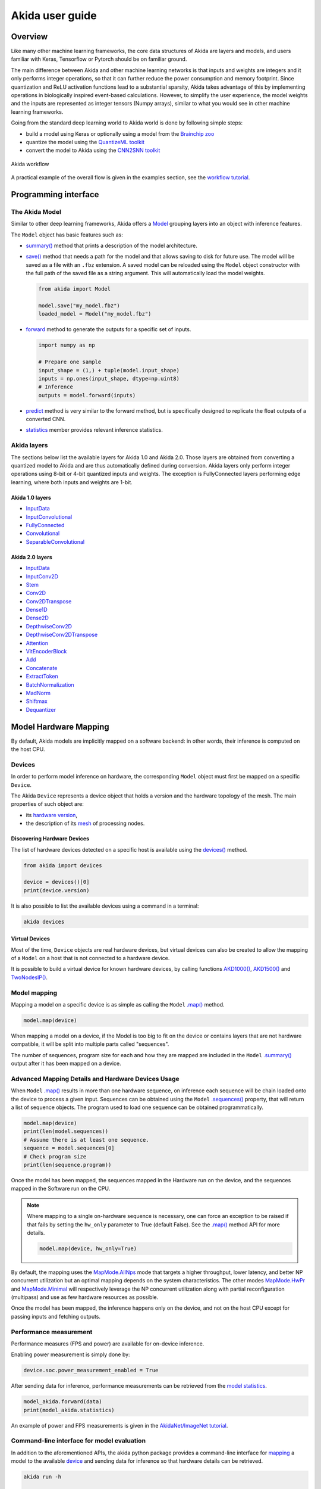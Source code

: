 
Akida user guide
================

Overview
--------

Like many other machine learning frameworks, the core data structures of Akida are layers and
models, and users familiar with Keras, Tensorflow or Pytorch should be on familiar ground.

The main difference between Akida and other machine learning networks is that inputs and weights are
integers and it only performs integer operations, so that it can further reduce the power
consumption and memory footprint. Since quantization and ReLU activation functions lead to a
substantial sparsity, Akida takes advantage of this by implementing operations in biologically
inspired event-based calculations. However, to simplify the user experience, the model weights and
the inputs are represented as integer tensors (Numpy arrays), similar to what you would see in other
machine learning frameworks.

Going from the standard deep learning world to Akida world is done by following simple steps:

- build a model using Keras or optionally using a model from the
  `Brainchip zoo <akida_models.html>`__
- quantize the model using the `QuantizeML toolkit <quantizeml.html>`__
- convert the model to Akida using the `CNN2SNN toolkit <cnn2snn.html>`__

.. figure:: ../img/overall_flow.png
   :target: ../_images/overall_flow.png
   :alt: Overall flow
   :scale: 60 %
   :align: center

   Akida workflow

A practical example of the overall flow is given in the examples section, see the `workflow tutorial
<../examples/general/plot_0_global_workflow.html#sphx-glr-examples-general-plot-0-global-workflow-py>`__.

Programming interface
---------------------

The Akida Model
^^^^^^^^^^^^^^^

Similar to other deep learning frameworks, Akida offers a
`Model <../api_reference/akida_apis.html#model>`__ grouping layers into an object with inference
features.

The ``Model`` object has basic features such as:

- `summary() <../api_reference/akida_apis.html#akida.Model.summary>`__ method that prints a
  description of the model architecture.
- `save() <../api_reference/akida_apis.html#akida.Model.save>`__ method that needs a path for the
  model and that allows saving to disk for future use. The model will be saved as a file with an
  ``.fbz`` extension. A saved model can be reloaded using the ``Model`` object constructor with the
  full path of the saved file as a string argument. This will automatically load the model weights.

  .. code-block:: python

      from akida import Model

      model.save("my_model.fbz")
      loaded_model = Model("my_model.fbz")
- `forward <../api_reference/akida_apis.html#akida.Model.forward>`__ method to generate the outputs
  for a specific set of inputs.

  .. code-block:: python

      import numpy as np

      # Prepare one sample
      input_shape = (1,) + tuple(model.input_shape)
      inputs = np.ones(input_shape, dtype=np.uint8)
      # Inference
      outputs = model.forward(inputs)
- `predict <../api_reference/akida_apis.html#akida.Model.predict>`__ method is very similar to the
  forward method, but is specifically designed to replicate the float outputs of a converted CNN.
- `statistics <../api_reference/akida_apis.html#akida.Model.statistics>`__ member provides relevant
  inference statistics.

Akida layers
^^^^^^^^^^^^

The sections below list the available layers for Akida 1.0 and Akida 2.0. Those layers are obtained
from converting a quantized model to Akida and are thus automatically defined during conversion.
Akida layers only perform integer operations using 8-bit or 4-bit quantized inputs and weights. The
exception is FullyConnected layers performing edge learning, where both inputs and weights are 1-bit.

Akida 1.0 layers
""""""""""""""""

- `InputData <../api_reference/akida_apis.html#akida.InputData>`__
- `InputConvolutional <../api_reference/akida_apis.html#akida.InputConvolutional>`__
- `FullyConnected <../api_reference/akida_apis.html#akida.FullyConnected>`__
- `Convolutional <../api_reference/akida_apis.html#akida.Convolutional>`__
- `SeparableConvolutional <../api_reference/akida_apis.html#akida.SeparableConvolutional>`__

Akida 2.0 layers
""""""""""""""""

- `InputData <../api_reference/akida_apis.html#akida.InputData>`__
- `InputConv2D <../api_reference/akida_apis.html#akida.InputConv2D>`__
- `Stem <../api_reference/akida_apis.html#akida.Stem>`__
- `Conv2D <../api_reference/akida_apis.html#akida.Conv2D>`__
- `Conv2DTranspose <../api_reference/akida_apis.html#akida.Conv2DTranspose>`__
- `Dense1D <../api_reference/akida_apis.html#akida.Dense1D>`__
- `Dense2D <../api_reference/akida_apis.html#akida.Dense2D>`__
- `DepthwiseConv2D <../api_reference/akida_apis.html#akida.DepthwiseConv2D>`__
- `DepthwiseConv2DTranspose <../api_reference/akida_apis.html#akida.DepthwiseConv2DTranspose>`__
- `Attention <../api_reference/akida_apis.html#akida.Attention>`__
- `VitEncoderBlock <../api_reference/akida_apis.html#akida.VitEncoderBlock>`__
- `Add <../api_reference/akida_apis.html#akida.Add>`__
- `Concatenate <../api_reference/akida_apis.html#akida.Concatenate>`__
- `ExtractToken <../api_reference/akida_apis.html#akida.ExtractToken>`__
- `BatchNormalization <../api_reference/akida_apis.html#akida.BatchNormalization>`__
- `MadNorm <../api_reference/akida_apis.html#akida.MadNorm>`__
- `Shiftmax <../api_reference/akida_apis.html#akida.Shiftmax>`__
- `Dequantizer <../api_reference/akida_apis.html#akida.Dequantizer>`__

Model Hardware Mapping
----------------------

By default, Akida models are implicitly mapped on a software backend: in other words, their
inference is computed on the host CPU.

Devices
^^^^^^^

In order to perform model inference on hardware, the corresponding ``Model`` object must first be
mapped on a specific ``Device``.

The Akida ``Device`` represents a device object that holds a version and the hardware topology of the
mesh. The main properties of such object are:

- its `hardware version <../api_reference/akida_apis.html#hwversion>`__,
- the description of its `mesh <../api_reference/akida_apis.html#akida.NP.Mesh>`__ of
  processing nodes.

Discovering Hardware Devices
""""""""""""""""""""""""""""

The list of hardware devices detected on a specific host is available using the
`devices() <../api_reference/akida_apis.html#akida.devices>`__ method.

.. code-block:: python

    from akida import devices

    device = devices()[0]
    print(device.version)

It is also possible to list the available devices using a command in a terminal:

.. code-block:: bash

    akida devices

Virtual Devices
"""""""""""""""

Most of the time, ``Device`` objects are real hardware devices, but virtual devices can also be
created to allow the mapping of a ``Model`` on a host that is not connected to a hardware device.

It is possible to build a virtual device for known hardware devices, by calling functions
`AKD1000() <../api_reference/akida_apis.html#akida.AKD1000>`__,
`AKD1500() <../api_reference/akida_apis.html#akida.AKD1500>`__ and
`TwoNodesIP() <../api_reference/akida_apis.html#akida.TwoNodesIP>`__.

Model mapping
^^^^^^^^^^^^^

Mapping a model on a specific device is as simple as calling the ``Model``
`.map() <../api_reference/akida_apis.html#akida.Model.map>`__ method.

.. code-block:: python

    model.map(device)

When mapping a model on a device, if the Model is too big to fit on the device or contains layers
that are not hardware compatible, it will be split into multiple parts called "sequences".

The number of sequences, program size for each and how they are mapped are included in
the ``Model`` `.summary() <../api_reference/akida_apis.html#akida.Model.summary>`__ output after it
has been mapped on a device.

Advanced Mapping Details and Hardware Devices Usage
^^^^^^^^^^^^^^^^^^^^^^^^^^^^^^^^^^^^^^^^^^^^^^^^^^^

When ``Model`` `.map() <../api_reference/akida_apis.html#akida.Model.map>`__  results in more than
one hardware sequence, on inference each sequence will be chain loaded onto the device to process a
given input. Sequences can be obtained using the ``Model``
`.sequences() <../api_reference/akida_apis.html#akida.Model.sequences>`__ property, that will return
a list of sequence objects. The program used to load one sequence can be obtained programmatically.

.. code-block:: python

    model.map(device)
    print(len(model.sequences))
    # Assume there is at least one sequence.
    sequence = model.sequences[0]
    # Check program size
    print(len(sequence.program))

Once the model has been mapped, the sequences mapped in the Hardware run on the device,
and the sequences mapped in the Software run on the CPU.

.. note::
  Where mapping to a single on-hardware sequence is necessary, one can force an exception to be
  raised if that fails by setting the ``hw_only`` parameter to True (default False). See the
  `.map() <../api_reference/akida_apis.html#akida.Model.map>`__ method API for more details.

  .. code-block:: python

    model.map(device, hw_only=True)

By default, the mapping uses the `MapMode.AllNps
<../api_reference/akida_apis.html#akida.MapMode.AllNps>`__ mode that targets a higher throughput,
lower latency, and better NP concurrent utilization but an optimal mapping depends on the system
characteristics. The other modes `MapMode.HwPr
<../api_reference/akida_apis.html#akida.MapMode.HwPr>`__ and `MapMode.Minimal
<../api_reference/akida_apis.html#akida.MapMode.Minimal>`__ will respectively leverage the NP
concurrent utilization along with partial reconfiguration (multipass) and use as few hardware
resources as possible.

Once the model has been mapped, the inference happens only on the device, and not on the host
CPU except for passing inputs and fetching outputs.

Performance measurement
^^^^^^^^^^^^^^^^^^^^^^^

Performance measures (FPS and power) are available for on-device inference.

Enabling power measurement is simply done by:

.. code-block:: python

  device.soc.power_measurement_enabled = True

After sending data for inference, performance measurements can be retrieved
from the `model statistics <../api_reference/akida_apis.html#akida.Model.statistics>`__.

.. code-block:: python

  model_akida.forward(data)
  print(model_akida.statistics)

An example of power and FPS measurements is given in the `AkidaNet/ImageNet
tutorial <../examples/general/plot_1_akidanet_imagenet.html#hardware-mapping-and-performance>`__.

Command-line interface for model evaluation
^^^^^^^^^^^^^^^^^^^^^^^^^^^^^^^^^^^^^^^^^^^

In addition to the aforementioned APIs, the akida python package provides a command-line interface
for `mapping <../api_reference/akida_apis.html#akida.Model.map>`__ a model to the available
`device <../api_reference/akida_apis.html#akida.devices>`__ and sending data for inference so that
hardware details can be retrieved.

.. code-block:: bash

    akida run -h

    usage: akida run [-h] -m MODEL [-i INPUT]

    options:
        -h, --help              show this help message and exit
        -m MODEL, --model MODEL The source model path
        -i INPUT, --input INPUT Input image or a numpy array


| If no input data is provided a random sample will be generated and used for inference.
| CLI outputs a summary of the mapped model with details regarding NP units allocation,
  `statistics <../api_reference/akida_apis.html#akida.Model.statistics>`__ and
  `metrics <../api_reference/akida_apis.html#akida.HardwareDevice.metrics>`__.

.. note:: About the model statistics:

    * it shows the inference power/energy when measurable (i.e. whenever the inference
      is lasting long enough to collect meaningful data),
    * displayed numbers include the floor power.

| The two examples below show:

   * the CLI output using a pretrained DS-CNN model and a random input
   * the CLI output using a pretrained AkidaNet model and a 10 images input

.. code-block:: bash

   wget https://data.brainchip.com/models/AkidaV1/ds_cnn/ds_cnn_kws_i8_w4_a4_laq1.h5
   CNN2SNN_TARGET_AKIDA_VERSION=v1 cnn2snn convert -m ds_cnn_kws_i8_w4_a4_laq1.h5
   akida run -m ds_cnn_kws_i8_w4_a4_laq1.fbz

        Model Summary # Summary with NP units allocation
        ___________________________________________________
        Input shape  Output shape  Sequences  Layers  NPs
        ===================================================
        [49, 10, 1]  [1, 1, 33]    1          6       65
        ___________________________________________________

        ____________________________________________________________
        Layer (type)             Output shape  Kernel shape    NPs

        ===== HW/conv_0-dense_5 (Hardware) - size: 88748 bytes =====

        conv_0 (InputConv.)      [25, 5, 64]   (5, 5, 1, 64)   N/A
        ____________________________________________________________
        separable_1 (Sep.Conv.)  [25, 5, 64]   (3, 3, 64, 1)   16
        ____________________________________________________________
                                               (1, 1, 64, 64)
        ____________________________________________________________
        separable_2 (Sep.Conv.)  [25, 5, 64]   (3, 3, 64, 1)   16
        ____________________________________________________________
                                               (1, 1, 64, 64)
        ____________________________________________________________
        separable_3 (Sep.Conv.)  [25, 5, 64]   (3, 3, 64, 1)   16
        ____________________________________________________________
                                               (1, 1, 64, 64)
        ____________________________________________________________
        separable_4 (Sep.Conv.)  [1, 1, 64]    (3, 3, 64, 1)   16
        ____________________________________________________________
                                               (1, 1, 64, 64)
        ____________________________________________________________
        dense_5 (Fully.)         [1, 1, 33]    (1, 1, 64, 33)  1
        ____________________________________________________________

        No input provided, using random data.

        Floor power (mW): 914.03                # Reference board floor power
        Average framerate = 62.50 fps           # Model statistics

        Model metrics:                          # Model metrics:
          inference_frames: 1                   #  - number of frames sent for inference
          inference_clk: 93965                  #  - number of hardware clocks used for inference
          program_clk: 152396                   #  - number of hardware clocks used for model programming


.. code-block:: bash

   wget https://data.brainchip.com/models/AkidaV1/akidanet/akidanet_imagenet_224_alpha_50_iq8_wq4_aq4.h5
   wget https://data.brainchip.com/dataset-mirror/imagenet_like/imagenet_like.npy
   CNN2SNN_TARGET_AKIDA_VERSION=v1 cnn2snn convert -m akidanet_imagenet_224_alpha_50_iq8_wq4_aq4.h5
   akida run -m akidanet_imagenet_224_alpha_50_iq8_wq4_aq4.fbz -i imagenet_like.npy

        Model Summary # Summary with NP units allocation
        _____________________________________________________
        Input shape    Output shape  Sequences  Layers  NPs
        =====================================================
        [224, 224, 3]  [1, 1, 1000]  1          15      68
        _____________________________________________________

        __________________________________________________________________
        Layer (type)              Output shape    Kernel shape       NPs

        ====== HW/conv_0-classifier (Hardware) - size: 1361244 bytes =====

        conv_0 (InputConv.)       [112, 112, 16]  (3, 3, 3, 16)      N/A
        __________________________________________________________________
        conv_1 (Conv.)            [112, 112, 32]  (3, 3, 16, 32)     4
        __________________________________________________________________
        conv_2 (Conv.)            [56, 56, 64]    (3, 3, 32, 64)     6
        __________________________________________________________________
        conv_3 (Conv.)            [56, 56, 64]    (3, 3, 64, 64)     3
        __________________________________________________________________
        separable_4 (Sep.Conv.)   [28, 28, 128]   (3, 3, 64, 1)      6
        __________________________________________________________________
                                                  (1, 1, 64, 128)
        __________________________________________________________________
        separable_5 (Sep.Conv.)   [28, 28, 128]   (3, 3, 128, 1)     4
        __________________________________________________________________
                                                  (1, 1, 128, 128)
        __________________________________________________________________
        separable_6 (Sep.Conv.)   [14, 14, 256]   (3, 3, 128, 1)     8
        __________________________________________________________________
                                                  (1, 1, 128, 256)
        __________________________________________________________________
        separable_7 (Sep.Conv.)   [14, 14, 256]   (3, 3, 256, 1)     4
        __________________________________________________________________
                                                  (1, 1, 256, 256)
        __________________________________________________________________
        separable_8 (Sep.Conv.)   [14, 14, 256]   (3, 3, 256, 1)     4
        __________________________________________________________________
                                                  (1, 1, 256, 256)
        __________________________________________________________________
        separable_9 (Sep.Conv.)   [14, 14, 256]   (3, 3, 256, 1)     4
        __________________________________________________________________
                                                  (1, 1, 256, 256)
        __________________________________________________________________
        separable_10 (Sep.Conv.)  [14, 14, 256]   (3, 3, 256, 1)     4
        __________________________________________________________________
                                                  (1, 1, 256, 256)
        __________________________________________________________________
        separable_11 (Sep.Conv.)  [14, 14, 256]   (3, 3, 256, 1)     4
        __________________________________________________________________
                                                  (1, 1, 256, 256)
        __________________________________________________________________
        separable_12 (Sep.Conv.)  [7, 7, 512]     (3, 3, 256, 1)     8
        __________________________________________________________________
                                                  (1, 1, 256, 512)
        __________________________________________________________________
        separable_13 (Sep.Conv.)  [1, 1, 512]     (3, 3, 512, 1)     8
        __________________________________________________________________
                                                  (1, 1, 512, 512)
        __________________________________________________________________
        classifier (Fully.)       [1, 1, 1000]    (1, 1, 512, 1000)  1
        __________________________________________________________________


        Floor power (mW): 912.23                # Reference board floor power
        Average framerate = 43.48 fps           # Model statistics
        Last inference power range (mW):  Avg 1021.00 / Min 925.00 / Max 1117.00 / Std 135.76
        Last inference energy consumed (mJ/frame): 23.48

        Model metrics:                          # Model metrics:
          inference_frames: 10                  #  - number of frames sent for inference
          inference_clk: 43000636               #  - number of hardware clocks used for inference
          program_clk: 998079                   #  - number of hardware clocks used for model programming


Using Akida Edge learning
-------------------------

Akida Edge learning is a unique feature of the Akida IP, whereby a classifier layer is enabled for
ongoing ("continual") learning in the on-device setting, allowing the addition of new classes in the
wild. As with any transfer learning or domain adaptation task, best results will be obtained if the
Akida Edge layer is added as the final layer of a standard pretrained CNN backbone. An unusual
aspect is that the backbone needs an extra layer added and trained, to generate binary inputs to the
Edge layer.

In this mode, an Akida Layer will typically be compiled with specific learning parameters and then
undergo a period of feed-forward unsupervised or semi-supervised training by letting it process
inputs generated by previous layers from a relevant dataset.

Once a layer has been compiled, new learning episodes can be resumed at any time, even after the
model has been saved and reloaded.


Learning constraints
^^^^^^^^^^^^^^^^^^^^

Only the last layer of a model can be trained with Akida Edge Learning and must fulfill the
following constraints:

* must be of type `FullyConnected <../api_reference/akida_apis.html#akida.FullyConnected>`__,
* must have binary weight,
* must receive binary inputs.

.. note::
    - a FullyConnected layer can only be added to a model defined using Akida 1.0 layers
    - it is only possible to obtain a FullyConnected layer from conversion when target version is
      set to `AkidaVersion.v1
      <../api_reference/cnn2snn_apis.html#cnn2snn.AkidaVersion.AkidaVersion.v1>`__

Compiling a layer
^^^^^^^^^^^^^^^^^

For a layer to learn using Akida Edge Learning, it must first be compiled using
the ``Model`` `.compile <../api_reference/akida_apis.html#akida.Model.compile>`_ method.

There is only one optimizer available for the compile method which is
`AkidaUnsupervised <../api_reference/akida_apis.html#akida.AkidaUnsupervised>`_ and it offers the
following learning parameters that can be specified when compiling a layer:

* ``num_weights``: integer value which defines the number of connections for
  each neuron and is constant across neurons. When determining a value for
  ``num_weights`` note that the total number of available connections for a
  `Convolutional <../api_reference/akida_apis.html#akida.Convolutional>`__
  layer is not set by the dimensions of the input to the layer, but by the
  dimensions of the kernel. Total connections = ``kernel_size`` x
  ``num_features``, where ``num_features`` is typically the ``filters`` or
  ``units`` of the preceding layer. ``num_weights`` should be much smaller
  than this value – not more than half, and often much less.
* [optional] ``num_classes``: integer value, representing the number of
  classes in the dataset. Defining this value sets the learning to a ‘labeled’
  mode, when the layer is initialized. The neurons are divided into groups of
  equal size, one for each input data class. When an input packet is sent with a
  label included, only the neurons corresponding to that input class are allowed
  to learn.
* [optional] ``initial_plasticity``: floating point value, range 0–1 inclusive
  (defaults to 1). It defines the initial plasticity of each neuron’s
  connections or how easily the weights will change when learning occurs;
  similar in some ways to a learning rate. Typically, this can be set to 1,
  especially if the model is initialized with random weights. Plasticity can
  only decrease over time, never increase; if set to 0 learning will never occur
  in the model.
* [optional] ``min_plasticity``: floating point value, range 0–1 inclusive
  (defaults to 0.1). It defines the minimum level to which plasticity will decay.
* [optional] ``plasticity_decay``: floating point value, range 0–1 inclusive
  (defaults to 0.25). It defines the decay of plasticity with each learning
  step, relative to the ``initial_plasticity``.
* [optional] ``learning_competition``: floating point value, range 0–1 inclusive
  (defaults to 0). It controls competition between neurons. This is a rather
  subtle parameter since there is always substantial competition in learning
  between neurons. This parameter controls the competition from neurons that
  have already learned – when set to zero, a neuron that has already learned a
  given feature will not prevent other neurons from learning similar features.
  As ``learning_competition`` increases such neurons will exert more
  competition. This parameter can, however, have serious unintended consequences
  for learning stability; we recommend that it should be kept low, and probably
  never exceed 0.5.

The only mandatory parameter is the number of active (non-zero) connections that
each of the layer neurons has with the previous layer, expressed as the number
of active ``weights`` for each neuron.

Optimizing this value is key to achieving high accuracy in the Akida NSoC.
Broadly speaking, the number of weights should be related to the number of
events expected to compose the items’ or item’s sub-features of interest.

Tips to set Akida learning parameters are detailed in `the dedicated example
<../examples/edge/plot_2_edge_learning_parameters.html>`_.
